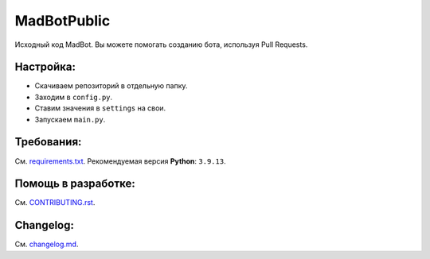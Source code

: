 MadBotPublic
============
.. image:: https://discord.com/api/guilds/914181806285279232/embed.png
   :target: https://discord.gg/uWVTTbb9q6
   :alt: Приглашение на Discord сервер поддержки.
Исходный код MadBot. Вы можете помогать созданию бота, используя Pull Requests.

Настройка:
-----------
- Скачиваем репозиторий в отдельную папку.
- Заходим в ``config.py``.
- Ставим значения в ``settings`` на свои.
- Запускаем ``main.py``.

Требования:
------------
См. `requirements.txt <https://github.com/MadCat9958/MadBotPublic/blob/main/requirements.txt/>`__.
Рекомендуемая версия **Python**: ``3.9.13``.

Помощь в разработке:
------------
См. `CONTRIBUTING.rst <https://github.com/MadCat9958/MadBotPublic/blob/main/CONTRIBUTING.rst>`__.

Changelog:
------------
См. `changelog.md <https://github.com/MadCat9958/MadBotPublic/blob/main/changelog.md>`__.